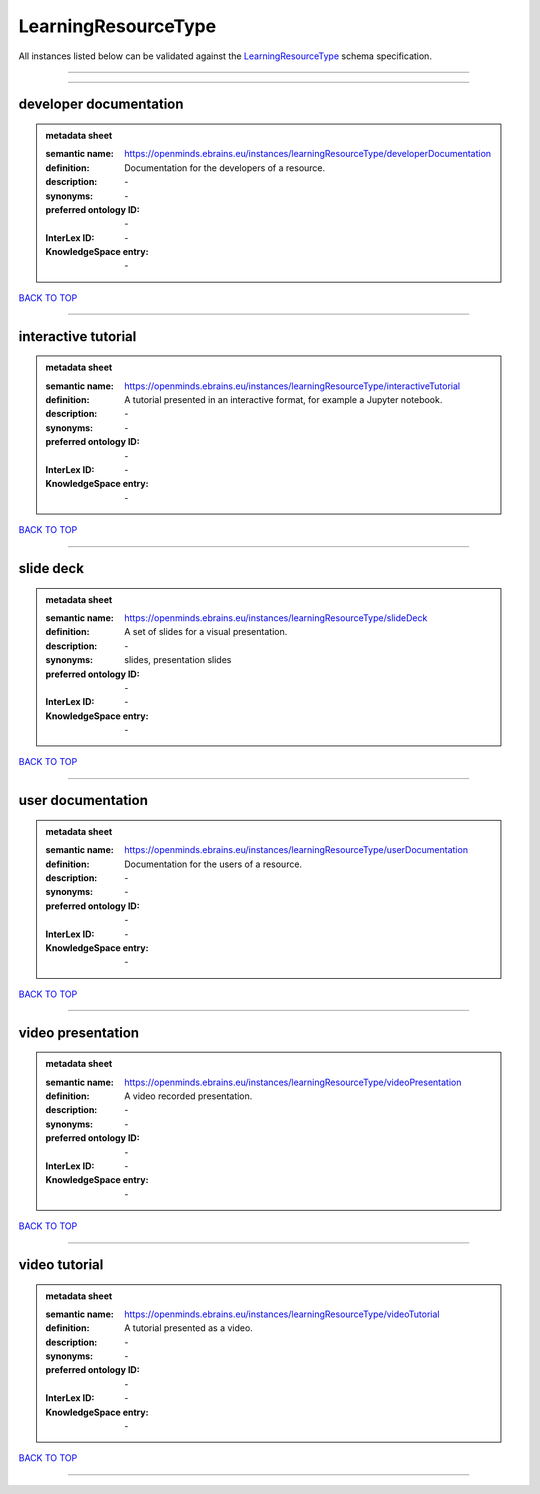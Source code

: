 ####################
LearningResourceType
####################

All instances listed below can be validated against the `LearningResourceType <https://openminds-documentation.readthedocs.io/en/latest/specifications/controlledTerms/learningResourceType.html>`_ schema specification.

------------

------------

developer documentation
-----------------------

.. admonition:: metadata sheet

   :semantic name: https://openminds.ebrains.eu/instances/learningResourceType/developerDocumentation
   :definition: Documentation for the developers of a resource.
   :description: \-

   :synonyms: \-
   :preferred ontology ID: \-
   :InterLex ID: \-
   :KnowledgeSpace entry: \-

`BACK TO TOP <learningResourceType_>`_

------------

interactive tutorial
--------------------

.. admonition:: metadata sheet

   :semantic name: https://openminds.ebrains.eu/instances/learningResourceType/interactiveTutorial
   :definition: A tutorial presented in an interactive format, for example a Jupyter notebook.
   :description: \-

   :synonyms: \-
   :preferred ontology ID: \-
   :InterLex ID: \-
   :KnowledgeSpace entry: \-

`BACK TO TOP <learningResourceType_>`_

------------

slide deck
----------

.. admonition:: metadata sheet

   :semantic name: https://openminds.ebrains.eu/instances/learningResourceType/slideDeck
   :definition: A set of slides for a visual presentation.
   :description: \-

   :synonyms: slides, presentation slides
   :preferred ontology ID: \-
   :InterLex ID: \-
   :KnowledgeSpace entry: \-

`BACK TO TOP <learningResourceType_>`_

------------

user documentation
------------------

.. admonition:: metadata sheet

   :semantic name: https://openminds.ebrains.eu/instances/learningResourceType/userDocumentation
   :definition: Documentation for the users of a resource.
   :description: \-

   :synonyms: \-
   :preferred ontology ID: \-
   :InterLex ID: \-
   :KnowledgeSpace entry: \-

`BACK TO TOP <learningResourceType_>`_

------------

video presentation
------------------

.. admonition:: metadata sheet

   :semantic name: https://openminds.ebrains.eu/instances/learningResourceType/videoPresentation
   :definition: A video recorded presentation.
   :description: \-

   :synonyms: \-
   :preferred ontology ID: \-
   :InterLex ID: \-
   :KnowledgeSpace entry: \-

`BACK TO TOP <learningResourceType_>`_

------------

video tutorial
--------------

.. admonition:: metadata sheet

   :semantic name: https://openminds.ebrains.eu/instances/learningResourceType/videoTutorial
   :definition: A tutorial presented as a video.
   :description: \-

   :synonyms: \-
   :preferred ontology ID: \-
   :InterLex ID: \-
   :KnowledgeSpace entry: \-

`BACK TO TOP <learningResourceType_>`_

------------

